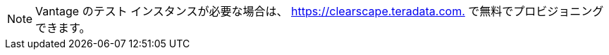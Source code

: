 NOTE: Vantage のテスト インスタンスが必要な場合は、 link:https://clearscape.teradata.com/sign-in?utm_source=dev_portal&utm_medium=quickstart_tutorial&utm_campaign=quickstarts[https://clearscape.teradata.com.,window="_blank"]
で無料でプロビジョニングできます。
